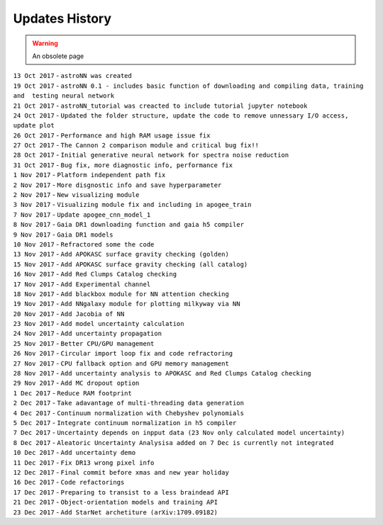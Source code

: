 
Updates History
---------------

.. warning:: An obsolete page

| ``13 Oct 2017`` - ``astroNN was created``
| ``19 Oct 2017`` -
  ``astroNN 0.1 - includes basic function of downloading and compiling data, training and  testing neural network``
| ``21 Oct 2017`` -
  ``astroNN_tutorial was creacted to include tutorial jupyter notebook``
| ``24 Oct 2017`` -
  ``Updated the folder structure, update the code to remove unnessary I/O access, update plot``
| ``26 Oct 2017`` - ``Performance and high RAM usage issue fix``
| ``27 Oct 2017`` -
  ``The Cannon 2 comparison module and critical bug fix!!``
| ``28 Oct 2017`` -
  ``Initial generative neural network for spectra noise reduction``
| ``31 Oct 2017`` - ``Bug fix, more diagnostic info, performance fix``
| ``1 Nov 2017`` - ``Platform independent path fix``
| ``2 Nov 2017`` - ``More disgnostic info and save hyperparameter``
| ``2 Nov 2017`` - ``New visualizing module``
| ``3 Nov 2017`` -
  ``Visualizing module fix and including in apogee_train``
| ``7 Nov 2017`` - ``Update apogee_cnn_model_1``
| ``8 Nov 2017`` -
  ``Gaia DR1 downloading function and gaia h5 compiler``
| ``9 Nov 2017`` - ``Gaia DR1 models``
| ``10 Nov 2017`` - ``Refractored some the code``
| ``13 Nov 2017`` - ``Add APOKASC surface gravity checking (golden)``
| ``15 Nov 2017`` -
  ``Add APOKASC surface gravity checking (all catalog)``
| ``16 Nov 2017`` - ``Add Red Clumps Catalog checking``
| ``17 Nov 2017`` - ``Add Experimental channel``
| ``18 Nov 2017`` - ``Add blackbox module for NN attention checking``
| ``19 Nov 2017`` - ``Add NNgalaxy module for plotting milkyway via NN``
| ``20 Nov 2017`` - ``Add Jacobia of NN``
| ``23 Nov 2017`` - ``Add model uncertainty calculation``
| ``24 Nov 2017`` - ``Add uncertainty propagation``
| ``25 Nov 2017`` - ``Better CPU/GPU management``
| ``26 Nov 2017`` - ``Circular import loop fix and code refractoring``
| ``27 Nov 2017`` - ``CPU fallback option and GPU memory management``
| ``28 Nov 2017`` -
  ``Add uncertainty analysis to APOKASC and Red Clumps Catalog checking``
| ``29 Nov 2017`` - ``Add MC dropout option``
| ``1 Dec 2017`` - ``Reduce RAM footprint``
| ``2 Dec 2017`` -
  ``Take adavantage of multi-threading data generation``
| ``4 Dec 2017`` -
  ``Continuum normalization with Chebyshev polynomials``
| ``5 Dec 2017`` - ``Integrate continuum normalization in h5 compiler``
| ``7 Dec 2017`` -
  ``Uncertainty depends on inpput data (23 Nov only calculated model uncertainty)``
| ``8 Dec 2017`` -
  ``Aleatoric Uncertainty Analysisa added on 7 Dec is currently not integrated``
| ``10 Dec 2017`` - ``Add uncertainty demo``
| ``11 Dec 2017`` - ``Fix DR13 wrong pixel info``
| ``12 Dec 2017`` - ``Final commit before xmas and new year holiday``
| ``16 Dec 2017`` - ``Code refactorings``
| ``17 Dec 2017`` - ``Preparing to transist to a less braindead API``
| ``21 Dec 2017`` - ``Object-orientation models and training API``
| ``23 Dec 2017`` - ``Add StarNet archetiture (arXiv:1709.09182)``